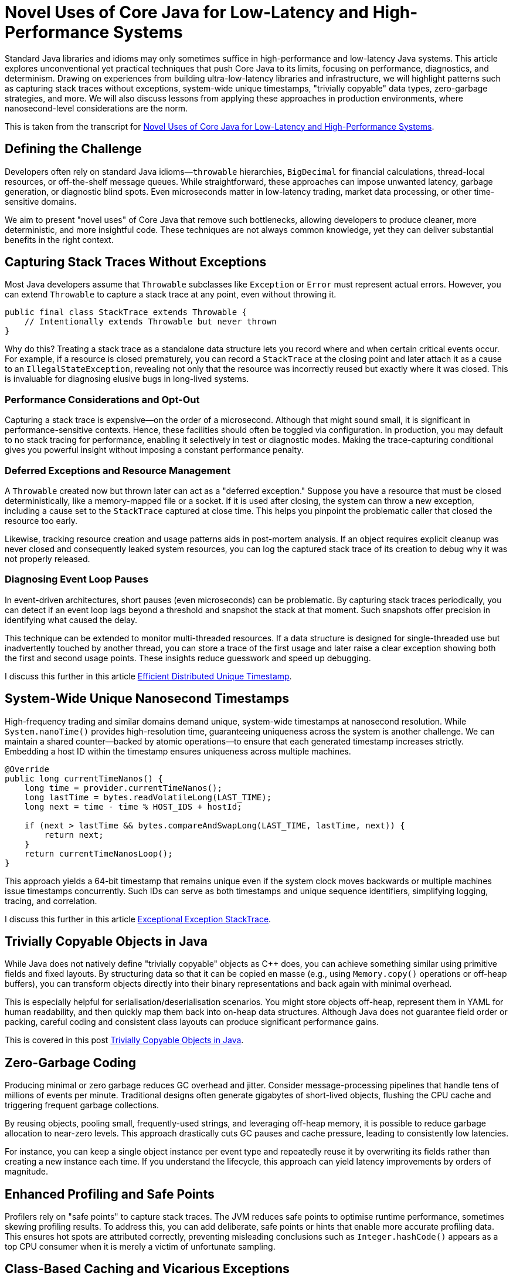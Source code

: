 = Novel Uses of Core Java for Low-Latency and High-Performance Systems

:doctype: article
:icons: font
:sectanchors:
:toc: left
:source-highlighter: highlight.js

[.lead]
Standard Java libraries and idioms may only sometimes suffice in high-performance and low-latency Java systems.
This article explores unconventional yet practical techniques that push Core Java to its limits, focusing on
performance, diagnostics, and determinism. Drawing on experiences from building ultra-low-latency libraries and
infrastructure, we will highlight patterns such as capturing stack traces without exceptions, system-wide unique timestamps,
"trivially copyable" data types, zero-garbage strategies, and more. We will also discuss lessons from applying these
approaches in production environments, where nanosecond-level considerations are the norm.

This is taken from the transcript for https://www.youtube.com/watch?v=GZgZ3AyygGI[Novel Uses of Core Java for Low-Latency and High-Performance Systems].

== Defining the Challenge

Developers often rely on standard Java idioms—`throwable` hierarchies, `BigDecimal` for financial calculations,
thread-local resources, or off-the-shelf message queues. While straightforward, these approaches can impose unwanted
latency, garbage generation, or diagnostic blind spots. Even microseconds matter in low-latency trading, market data processing, or other
time-sensitive domains.

We aim to present "novel uses" of Core Java that remove such bottlenecks, allowing developers to produce cleaner,
more deterministic, and more insightful code. These techniques are not always common knowledge, yet they can
deliver substantial benefits in the right context.

== Capturing Stack Traces Without Exceptions

Most Java developers assume that `Throwable` subclasses like `Exception` or `Error` must represent actual errors.
However, you can extend `Throwable` to capture a stack trace at any point, even without throwing it.

[source,java]
----
public final class StackTrace extends Throwable {
    // Intentionally extends Throwable but never thrown
}
----

Why do this? Treating a stack trace as a standalone data structure lets you record where and when certain critical
events occur. For example, if a resource is closed prematurely, you can record a `StackTrace` at the closing point and
later attach it as a cause to an `IllegalStateException`, revealing not only that the resource was incorrectly reused
but exactly where it was closed. This is invaluable for diagnosing elusive bugs in long-lived systems.

=== Performance Considerations and Opt-Out

Capturing a stack trace is expensive—on the order of a microsecond. Although that might sound small, it is significant
in performance-sensitive contexts. Hence, these facilities should often be toggled via configuration. In production,
you may default to no stack tracing for performance, enabling it selectively in test or diagnostic modes.
Making the trace-capturing conditional gives you powerful insight without imposing a constant performance penalty.

=== Deferred Exceptions and Resource Management

A `Throwable` created now but thrown later can act as a "deferred exception." Suppose you have a resource that must be
closed deterministically, like a memory-mapped file or a socket. If it is used after closing, the system can throw a new
exception, including a cause set to the `StackTrace` captured at close time. This helps you pinpoint the problematic
caller that closed the resource too early.

Likewise, tracking resource creation and usage patterns aids in post-mortem analysis. If an object requires explicit
cleanup was never closed and consequently leaked system resources, you can log the captured stack trace of its creation
to debug why it was not properly released.

=== Diagnosing Event Loop Pauses

In event-driven architectures, short pauses (even microseconds) can be problematic. By capturing stack traces
periodically, you can detect if an event loop lags beyond a threshold and snapshot the stack at that moment. Such
snapshots offer precision in identifying what caused the delay.

This technique can be extended to monitor multi-threaded resources. If a data structure is designed for single-threaded
use but inadvertently touched by another thread, you can store a trace of the first usage and later raise a clear
exception showing both the first and second usage points. These insights reduce guesswork and speed up debugging.

I discuss this further in this article https://blog.vanillajava.blog/2024/12/efficient-distributed-unique-timestamp.html[Efficient Distributed Unique Timestamp].

== System-Wide Unique Nanosecond Timestamps

High-frequency trading and similar domains demand unique, system-wide timestamps at nanosecond resolution. While
`System.nanoTime()` provides high-resolution time, guaranteeing uniqueness across the system is another challenge.
We can maintain a shared counter—backed by atomic operations—to ensure that each generated timestamp increases strictly. Embedding a host ID within the timestamp ensures uniqueness across multiple machines.

[source,java]
----
@Override
public long currentTimeNanos() {
    long time = provider.currentTimeNanos();
    long lastTime = bytes.readVolatileLong(LAST_TIME);
    long next = time - time % HOST_IDS + hostId;

    if (next > lastTime && bytes.compareAndSwapLong(LAST_TIME, lastTime, next)) {
        return next;
    }
    return currentTimeNanosLoop();
}
----

This approach yields a 64-bit timestamp that remains unique even if the system clock moves backwards or multiple
machines issue timestamps concurrently. Such IDs can serve as both timestamps and unique sequence identifiers,
simplifying logging, tracing, and correlation.

I discuss this further in this article https://blog.vanillajava.blog/2024/11/exceptional-exception-stacktrace.html[Exceptional Exception StackTrace].

== Trivially Copyable Objects in Java

While Java does not natively define "trivially copyable" objects as C++ does, you can achieve something similar using
primitive fields and fixed layouts. By structuring data so that it can be copied en masse (e.g., using `Memory.copy()`
operations or off-heap buffers), you can transform objects directly into their binary representations and back again
with minimal overhead.

This is especially helpful for serialisation/deserialisation scenarios. You might store objects off-heap, represent
them in YAML for human readability, and then quickly map them back into on-heap data structures. Although Java does not
guarantee field order or packing, careful coding and consistent class layouts can produce significant performance gains.

This is covered in this post https://blog.vanillajava.blog/2024/12/trivially-copyable-objects-in-java.html[Trivially Copyable Objects in Java].

== Zero-Garbage Coding

Producing minimal or zero garbage reduces GC overhead and jitter. Consider message-processing pipelines that handle
tens of millions of events per minute. Traditional designs often generate gigabytes of short-lived objects, flushing
the CPU cache and triggering frequent garbage collections.

By reusing objects, pooling small, frequently-used strings, and leveraging off-heap memory, it is possible to reduce
garbage allocation to near-zero levels. This approach drastically cuts GC pauses and cache pressure, leading to
consistently low latencies.

For instance, you can keep a single object instance per event type and repeatedly reuse it by overwriting its fields
rather than creating a new instance each time. If you understand the lifecycle, this approach can yield
latency improvements by orders of magnitude.

== Enhanced Profiling and Safe Points

Profilers rely on "safe points" to capture stack traces. The JVM reduces safe points to optimise runtime performance,
sometimes skewing profiling results. To address this, you can add deliberate, safe points or hints that enable more
accurate profiling data. This ensures hot spots are attributed correctly, preventing misleading conclusions such as
`Integer.hashCode()` appears as a top CPU consumer when it is merely a victim of unfortunate sampling.

== Class-Based Caching and Vicarious Exceptions

For performance, decisions made per class—such as how to serialise it—should be cached. Java’s `ClassValue` provides
this mechanism, clearing the cache automatically when classes are unloaded. For cleaner code, you can implement
lambda-friendly versions of `ClassValue`.

Additionally, "vicarious exceptions" can bypass checked exception constraints. By carefully throwing
exceptions as unchecked at runtime, you avoid layering wrappers. This approach should be handled carefully and
reserved for internal code, which allows you to control both the thrower and the catcher.

== Choosing `double` Over BigDecimal

`BigDecimal` is safer for precise arithmetic but can be slow and memory-intensive. For high-performance scenarios,
`double` arithmetic is often sufficient. Although `double` is susceptible to rounding errors, those errors are
easier to spot and correct. `double`-based operations are simpler, faster, and produce no additional objects. Switching to `double` for critical performance hotspots can be worth the trade-off.

This was covered recently in this article https://blog.vanillajava.blog/2024/11/overview-many-developers-consider.html[Overview Many Developers Consider].

== Deterministic Resource Cleanup

Relying on garbage collection for resource cleanup is risky in low-latency applications. GC may run unpredictably,
leaving file handles, off-heap memory regions, or sockets dangling. Consider
cleaning resources when threads terminate or implement your lifecycle management routines to ensure deterministic cleanup.

For example, creating custom thread classes that proactively clean thread-locals upon termination ensures no
resources remain in limbo. Though admittedly hacky, this technique helps maintain deterministic behaviour in
mission-critical environments.

== Lightweight Object Pools for Strings

String interning is built into Java for compile-time constants but not for dynamic strings. Manually caching and
reusing commonly-occurring strings can reduce allocation churn. Using a small, lock-free caching array of strings,
you can often return references to previously interned strings without the overhead of global interning or heavy
hash maps.

While this technique is best for stable sets of strings, it can be combined with other no-garbage techniques to
further stabilise performance under high load.

== Summary of Key Points

- **Stack traces as data structures:** Capturing stack traces without throwing exceptions aids post-mortem debugging.
- **Unique timestamps:** System-wide unique, nanosecond-level timestamps simplify event correlation.
- **Trivially copyable objects:** Structuring data layouts and using off-heap memory can yield near-direct memory copies.
- **Zero-garbage code:** Minimising or eliminating allocation reduces GC jitter and improves predictability.
- **`double` vs BigDecimal:** For performance-critical code, `double` often outperforms `BigDecimal`.
- **Deterministic cleanup:** Do not rely solely on GC—clean resources proactively.
- **Object pools and caching:** Strategic caching of strings or objects can dramatically reduce memory pressure.
- **Profiling awareness:** Introduce safe points or hints to ensure accurate profiling.

These techniques are not always necessary for every Java application. However, in domains where latency and
determinism matter—such as financial trading, real-time analytics, or IoT streaming—they can dramatically improve
throughput, reduce jitter and enhance maintainability.

== About the author

As the CEO of https://chronicle.software/[Chronicle Software^,role=external],
https://www.linkedin.com/in/peterlawrey/[Peter Lawrey^,role=external] leads the development of cutting-edge,
low-latency solutions trusted by https://chronicle.software/8-out-of-11-investment-banks/[8 out of the top 11 global investment banks^,role=external].
With decades of experience in the financial technology sector, he specialises in delivering ultra-efficient
enabling technology which empowers businesses to handle massive volumes of data with unparalleled speed
and reliability. Peter's deep technical expertise and passion for sharing knowledge have established him
as a thought leader and mentor in the Java and FinTech communities. Follow Peter on
https://bsky.app/profile/peterlawrey.bsky.social[BlueSky^,role=external] or
https://mastodon.social/@PeterLawrey[Mastodon^,role=external].

== Conclusion

Core Java offers powerful primitives that can be employed unconventionally to achieve performance levels
often considered out of reach for managed languages. By leveraging these approaches—carefully and with proper
testing—you can build systems that run significantly faster, scale more smoothly, and give you deeper insights
into their runtime behaviours. While not every application requires such extreme measures, those that do will
find these techniques indispensable.
